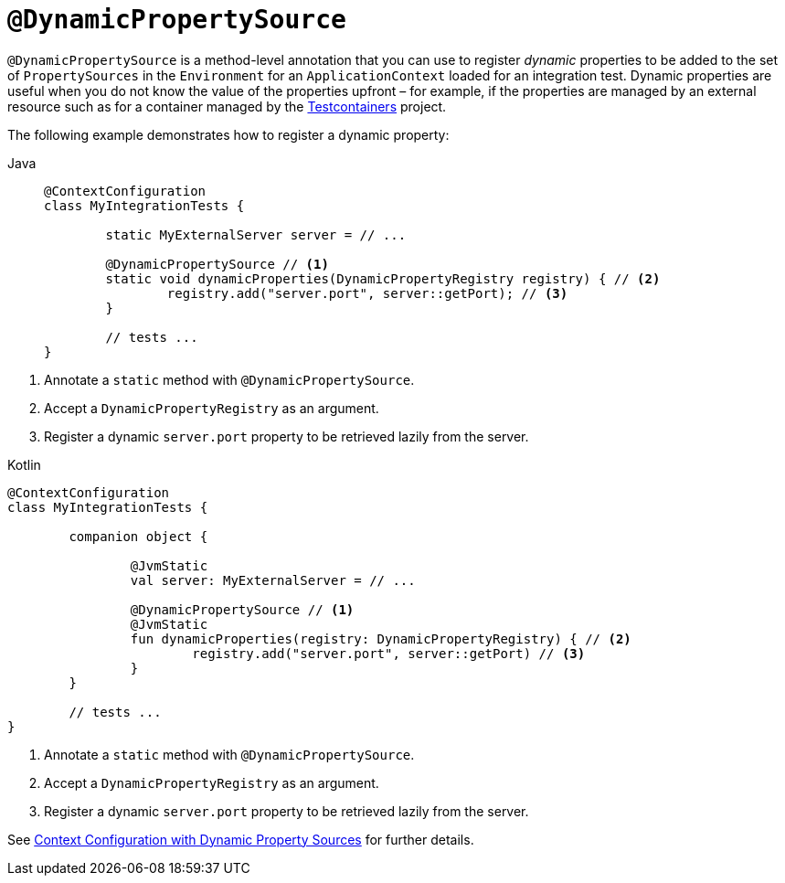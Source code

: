 [[spring-testing-annotation-dynamicpropertysource]]
= `@DynamicPropertySource`

`@DynamicPropertySource` is a method-level annotation that you can use to register
_dynamic_ properties to be added to the set of `PropertySources` in the `Environment` for
an `ApplicationContext` loaded for an integration test. Dynamic properties are useful
when you do not know the value of the properties upfront – for example, if the properties
are managed by an external resource such as for a container managed by the
https://www.testcontainers.org/[Testcontainers] project.

The following example demonstrates how to register a dynamic property:

[tabs]
======
Java::
+
[source,java,indent=0,subs="verbatim,quotes",role="primary"]
----
	@ContextConfiguration
	class MyIntegrationTests {

		static MyExternalServer server = // ...

		@DynamicPropertySource // <1>
		static void dynamicProperties(DynamicPropertyRegistry registry) { // <2>
			registry.add("server.port", server::getPort); // <3>
		}

		// tests ...
	}
----
======
<1> Annotate a `static` method with `@DynamicPropertySource`.
<2> Accept a `DynamicPropertyRegistry` as an argument.
<3> Register a dynamic `server.port` property to be retrieved lazily from the server.

[source,kotlin,indent=0,subs="verbatim,quotes",role="secondary"]
.Kotlin
----
	@ContextConfiguration
	class MyIntegrationTests {

		companion object {

			@JvmStatic
			val server: MyExternalServer = // ...

			@DynamicPropertySource // <1>
			@JvmStatic
			fun dynamicProperties(registry: DynamicPropertyRegistry) { // <2>
				registry.add("server.port", server::getPort) // <3>
			}
		}

		// tests ...
	}
----
<1> Annotate a `static` method with `@DynamicPropertySource`.
<2> Accept a `DynamicPropertyRegistry` as an argument.
<3> Register a dynamic `server.port` property to be retrieved lazily from the server.

See xref:testing/testcontext-framework/ctx-management/dynamic-property-sources.adoc[Context Configuration with Dynamic Property Sources] for further details.

